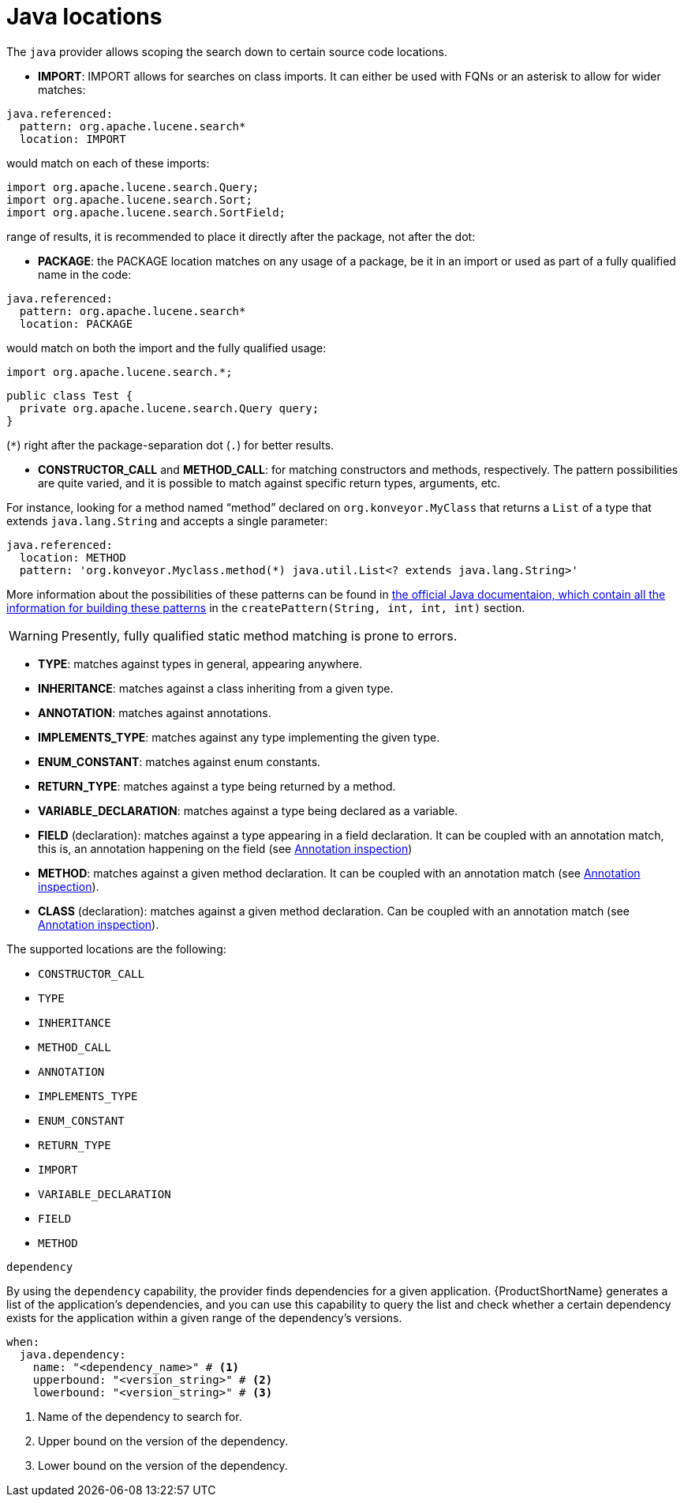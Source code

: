 // Module included in the following assemblies:
//
// * docs/rules-development-guide/master.adoc

:_mod-docs-content-type: REFERENCE

[id="yaml-java-locations_{context}"]
= Java locations

The `java` provider allows scoping the search down to certain source code locations.

* *IMPORT*: IMPORT allows for searches on class imports. It can either
be used with FQNs or an asterisk to allow for wider matches:

[source,yaml]
----
java.referenced:
  pattern: org.apache.lucene.search*
  location: IMPORT
----

would match on each of these imports:

[source,java]
----
import org.apache.lucene.search.Query;
import org.apache.lucene.search.Sort;
import org.apache.lucene.search.SortField;
----

:warning: If you want to match using an asterisk (`++*++`) for a wider
range of results, it is recommended to place it directly after the
package, not after the dot:

:no++_++entry++_++sign: `org.apache.lucene.search.++*++`
:white++_++check++_++mark: `org.apache.lucene.search++*++`

* *PACKAGE*: the PACKAGE location matches on any usage of a package, be
it in an import or used as part of a fully qualified name in the code:

[source,yaml]
----
java.referenced:
  pattern: org.apache.lucene.search*
  location: PACKAGE
----

would match on both the import and the fully qualified usage:

[source,java]
----
import org.apache.lucene.search.*;
----

[source,java]
----
public class Test {
  private org.apache.lucene.search.Query query;
}
----

:warning: As in the IMPORT condition, try to avoid using asterisk
(`++*++`) right after the package-separation dot (`.`) for better
results.

* *CONSTRUCTOR++_++CALL* and *METHOD++_++CALL*: for matching
constructors and methods, respectively. The pattern possibilities are
quite varied, and it is possible to match against specific return types,
arguments, etc.

For instance, looking for a method named "`method`" declared on
`org.konveyor.MyClass` that returns a `List` of a type that extends
`java.lang.String` and accepts a single parameter:

[source,yaml]
----
java.referenced:
  location: METHOD
  pattern: 'org.konveyor.Myclass.method(*) java.util.List<? extends java.lang.String>'
----

More information about the possibilities of these patterns can be found in link:https://help.eclipse.org/latest/index.jsp?topic=%2Forg.eclipse.jdt.doc.isv%2Freference%2Fapi%2Forg%2Feclipse%2Fjdt%2Fcore%2Fsearch%2FSearchPattern.html&anchor=createPattern(java.lang.String,int,int,int)[the official Java documentaion, which contain all the information for building these patterns] in the `createPattern(String, int, int, int)` section.

[WARNING] 
====
Presently, fully qualified static method matching is prone
to errors.
====

* *TYPE*: matches against types in general, appearing anywhere.
* *INHERITANCE*: matches against a class inheriting from a given type.
* *ANNOTATION*: matches against annotations.
* *IMPLEMENTS++_++TYPE*: matches against any type implementing the given
type.
* *ENUM++_++CONSTANT*: matches against enum constants.
* *RETURN++_++TYPE*: matches against a type being returned by a method.
* *VARIABLE++_++DECLARATION*: matches against a type being declared as a
variable.
* *FIELD* (declaration): matches against a type appearing in a field
declaration. It can be coupled with an annotation match, this is, an
annotation happening on the field (see
link:#annotation-inspection[Annotation inspection])
* *METHOD*: matches against a given method declaration. It can be coupled
with an annotation match (see link:#annotation-inspection[Annotation
inspection]).
* *CLASS* (declaration): matches against a given method declaration. Can
be coupled with an annotation match (see
link:#annotation-inspection[Annotation inspection]).


The supported locations are the following:

* `CONSTRUCTOR_CALL`
* `TYPE`
* `INHERITANCE`
* `METHOD_CALL`
* `ANNOTATION`
* `IMPLEMENTS_TYPE`
* `ENUM_CONSTANT`
* `RETURN_TYPE`
* `IMPORT`
* `VARIABLE_DECLARATION`
* `FIELD`
* `METHOD`

.`dependency`

By using the `dependency` capability, the provider finds dependencies for a given application. {ProductShortName} generates a list of the application's dependencies, and you can use this capability to query the list and check whether a certain dependency exists for the application within a given range of the dependency's versions.

[source,yaml]
----
when:
  java.dependency:
    name: "<dependency_name>" # <1>
    upperbound: "<version_string>" # <2>
    lowerbound: "<version_string>" # <3>
----
<1> Name of the dependency to search for.
<2> Upper bound on the version of the dependency.
<3> Lower bound on the version of the dependency.
